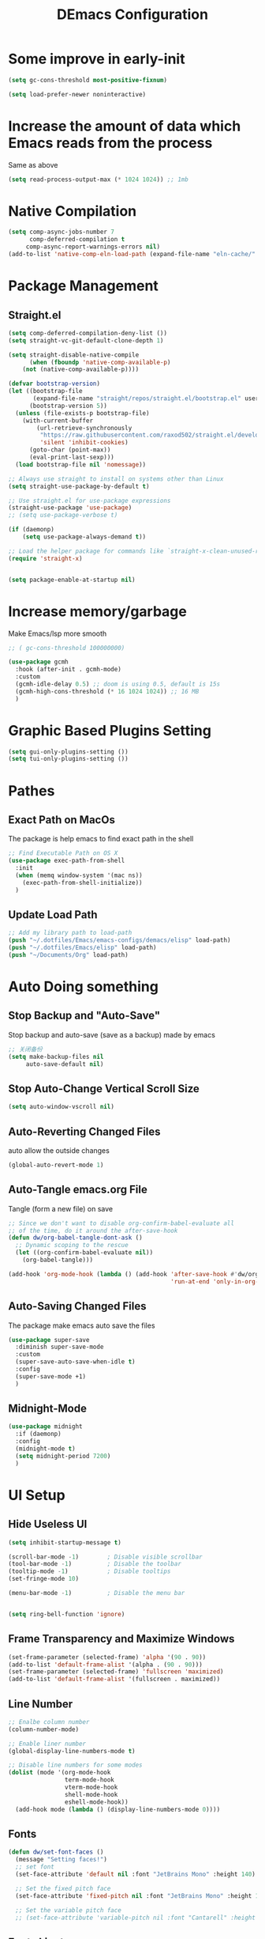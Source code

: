 #+TITLE: DEmacs Configuration
#+PROPERTY: header-args:emacs-lisp :tangle  ~/.dotfiles/Emacs/emacs-configs/demacs/init.el :mkdirp yes
* Some improve in early-init
#+begin_src emacs-lisp :tangle ~/.dotfiles/Emacs/emacs-configs/demacs/early-init.el
(setq gc-cons-threshold most-positive-fixnum)

(setq load-prefer-newer noninteractive)
#+end_src
* Increase the amount of data which Emacs reads from the process
Same as above
#+begin_src emacs-lisp
(setq read-process-output-max (* 1024 1024)) ;; 1mb
#+end_src
* Native Compilation
 #+begin_src emacs-lisp
(setq comp-async-jobs-number 7
      comp-deferred-compilation t
	 comp-async-report-warnings-errors nil)
(add-to-list 'native-comp-eln-load-path (expand-file-name "eln-cache/" user-emacs-directory))
 #+end_src
* Package Management
** Straight.el
#+begin_src emacs-lisp
(setq comp-deferred-compilation-deny-list ())
(setq straight-vc-git-default-clone-depth 1)

(setq straight-disable-native-compile
      (when (fboundp 'native-comp-available-p)
	(not (native-comp-available-p))))

(defvar bootstrap-version)
(let ((bootstrap-file
       (expand-file-name "straight/repos/straight.el/bootstrap.el" user-emacs-directory))
      (bootstrap-version 5))
  (unless (file-exists-p bootstrap-file)
    (with-current-buffer
        (url-retrieve-synchronously
         "https://raw.githubusercontent.com/raxod502/straight.el/develop/install.el"
         'silent 'inhibit-cookies)
      (goto-char (point-max))
      (eval-print-last-sexp)))
  (load bootstrap-file nil 'nomessage))

;; Always use straight to install on systems other than Linux
(setq straight-use-package-by-default t)

;; Use straight.el for use-package expressions
(straight-use-package 'use-package)
;; (setq use-package-verbose t)

(if (daemonp)
    (setq use-package-always-demand t))

;; Load the helper package for commands like `straight-x-clean-unused-repos'
(require 'straight-x)


(setq package-enable-at-startup nil)
#+end_src

* Increase memory/garbage 
Make Emacs/lsp more smooth
#+begin_src emacs-lisp
;; ( gc-cons-threshold 100000000)

(use-package gcmh
  :hook (after-init . gcmh-mode)
  :custom
  (gcmh-idle-delay 0.5) ;; doom is using 0.5, default is 15s
  (gcmh-high-cons-threshold (* 16 1024 1024)) ;; 16 MB
  )
#+end_src

* Graphic Based Plugins Setting
#+begin_src emacs-lisp
(setq gui-only-plugins-setting ())
(setq tui-only-plugins-setting ())
#+end_src
* Pathes
** Exact Path on MacOs
 The package is help emacs to find exact path in the shell
#+begin_src emacs-lisp
;; Find Executable Path on OS X
(use-package exec-path-from-shell
  :init
  (when (memq window-system '(mac ns))
    (exec-path-from-shell-initialize))
  )
 #+end_src
** Update Load Path
#+begin_src emacs-lisp :tangle ~/.dotfiles/Emacs/emacs-configs/demacs/early-init.el
;; Add my library path to load-path
(push "~/.dotfiles/Emacs/emacs-configs/demacs/elisp" load-path)
(push "~/.dotfiles/Emacs/elisp" load-path)
(push "~/Documents/Org" load-path)
#+end_src
* Auto Doing something
** Stop Backup and "Auto-Save"
 Stop backup and auto-save (save as a backup) made by emacs
 #+begin_src emacs-lisp :tangle ~/.dotfiles/Emacs/emacs-configs/demacs/early-init.el
 ;; 关闭备份
 (setq make-backup-files nil
      auto-save-default nil)
 #+end_src
** Stop Auto-Change Vertical Scroll Size
 #+begin_src emacs-lisp :tangle ~/.dotfiles/Emacs/emacs-configs/demacs/early-init.el
 (setq auto-window-vscroll nil)
 #+end_src
** Auto-Reverting Changed Files
 auto allow the outside changes
 #+begin_src emacs-lisp :tangle ~/.dotfiles/Emacs/emacs-configs/demacs/early-init.el
 (global-auto-revert-mode 1)
 #+end_src
** Auto-Tangle emacs.org File
Tangle (form a new file) on save
 #+begin_src emacs-lisp
 ;; Since we don't want to disable org-confirm-babel-evaluate all
 ;; of the time, do it around the after-save-hook
 (defun dw/org-babel-tangle-dont-ask ()
   ;; Dynamic scoping to the rescue
   (let ((org-confirm-babel-evaluate nil))
     (org-babel-tangle)))

 (add-hook 'org-mode-hook (lambda () (add-hook 'after-save-hook #'dw/org-babel-tangle-dont-ask
                                               'run-at-end 'only-in-org-mode)))
 #+end_src
** Auto-Saving Changed Files
The package make emacs auto save the files
 #+begin_src emacs-lisp
 (use-package super-save
   :diminish super-save-mode
   :custom
   (super-save-auto-save-when-idle t)
   :config
   (super-save-mode +1)
   )
 #+end_src
** Midnight-Mode
#+begin_src emacs-lisp
(use-package midnight
  :if (daemonp)
  :config
  (midnight-mode t)
  (setq midnight-period 7200)
  )
#+end_src
* UI Setup
** Hide Useless UI
 #+begin_src emacs-lisp :tangle ~/.dotfiles/Emacs/emacs-configs/demacs/early-init.el
 (setq inhibit-startup-message t)

 (scroll-bar-mode -1)        ; Disable visible scrollbar
 (tool-bar-mode -1)          ; Disable the toolbar
 (tooltip-mode -1)           ; Disable tooltips
 (set-fringe-mode 10)

 (menu-bar-mode -1)          ; Disable the menu bar


 (setq ring-bell-function 'ignore)
 #+end_src
** Frame Transparency and Maximize Windows
 #+begin_src emacs-lisp :tangle ~/.dotfiles/Emacs/emacs-configs/demacs/early-init.el
 (set-frame-parameter (selected-frame) 'alpha '(90 . 90))
 (add-to-list 'default-frame-alist '(alpha . (90 . 90)))
 (set-frame-parameter (selected-frame) 'fullscreen 'maximized)
 (add-to-list 'default-frame-alist '(fullscreen . maximized))
 #+end_src
** Line Number
 #+begin_src emacs-lisp
 ;; Enalbe column number
 (column-number-mode)
 
 ;; Enable liner number
 (global-display-line-numbers-mode t)
 
 ;; Disable line numbers for some modes
 (dolist (mode '(org-mode-hook
                 term-mode-hook
                 vterm-mode-hook
                 shell-mode-hook
                 eshell-mode-hook))
   (add-hook mode (lambda () (display-line-numbers-mode 0))))
 #+end_src
** Fonts
 #+begin_src emacs-lisp
 (defun dw/set-font-faces ()
   (message "Setting faces!")
   ;; set font
   (set-face-attribute 'default nil :font "JetBrains Mono" :height 140)

   ;; Set the fixed pitch face
   (set-face-attribute 'fixed-pitch nil :font "JetBrains Mono" :height 140)

   ;; Set the variable pitch face
   ;; (set-face-attribute 'variable-pitch nil :font "Cantarell" :height 150 :weight 'regular))
 #+end_src
** Fonts Ligature
#+begin_src emacs-lisp
(push '(use-package ligature
	 :straight (ligature.el :type git :host github :repo "mickeynp/ligature.el")
	 :config
	 ;; Enable the "www" ligature in every possible major mode
	 (ligature-set-ligatures 't '("www"))
	 ;; Enable traditional ligature support in eww-mode, if the
	 ;; `variable-pitch' face supports it
	 (ligature-set-ligatures 'eww-mode '("ff" "fi" "ffi"))
	 ;; Enable all Cascadia Code ligatures in programming modes
	 (ligature-set-ligatures 'prog-mode '("|||>" "<|||" "<==>" "<!--" "####" "~~>" "***" "||=" "||>"
					      ":::" "::=" "=:=" "===" "==>" "=!=" "=>>" "=<<" "=/=" "!=="
					      "!!." ">=>" ">>=" ">>>" ">>-" ">->" "->>" "-->" "---" "-<<"
					      "<~~" "<~>" "<*>" "<||" "<|>" "<$>" "<==" "<=>" "<=<" "<->"
					      "<--" "<-<" "<<=" "<<-" "<<<" "<+>" "</>" "###" "#_(" "..<"
					      "..." "+++" "/==" "///" "_|_" "www" "&&" "^=" "~~" "~@" "~="
					      "~>" "~-" "**" "*>" "*/" "||" "|}" "|]" "|=" "|>" "|-" "{|"
					      "[|" "]#" "::" ":=" ":>" ":<" "$>" "==" "=>" "!=" "!!" ">:"
					      ">=" ">>" ">-" "-~" "-|" "->" "--" "-<" "<~" "<*" "<|" "<:"
					      "<$" "<=" "<>" "<-" "<<" "<+" "</" "#{" "#[" "#:" "#=" "#!"
					      "##" "#(" "#?" "#_" "%%" ".=" ".-" ".." ".?" "+>" "++" "?:"
					      "?=" "?." "??" ";;" "/*" "/=" "/>" "//" "__" "~~" "(*" "*)"
					      "\\\\" "://"))
	 ;; Enables ligature checks globally in all buffers. You can also do it
	 ;; per mode with `ligature-mode'.
	 (global-ligature-mode t)) gui-only-plugins-setting)
#+end_src
** Icons Support 
 #+begin_src emacs-lisp
 (push '(use-package all-the-icons
    :custom
    (all-the-icons-dired-monochrome t)) gui-only-plugins-setting)
 #+end_src
** Themes
 #+begin_src emacs-lisp
 (use-package doom-themes
   :config
   (setq doom-themes-treemacs-theme "doom-atom") ; use "doom-colors" for less minimal icon theme
   (doom-themes-treemacs-config)
 
   ;; (doom-themes-org-config)
   )
 #+end_src
** Change Theme Based On System Appearance
#+begin_src emacs-lisp
(if (not (display-graphic-p))
    (load-theme 'doom-one t))

(if (or (display-graphic-p) (not (string= (daemonp) "tty")))
    (defun dw/apply-theme (appearance)
      "Load theme, taking current system APPEARANCE into consideration."
      (mapc #'disable-theme custom-enabled-themes)
      (pcase appearance
	('light (load-theme 'doom-solarized-light t))
	('dark (load-theme 'doom-one t))))
  )
#+end_src
** Modeline 
 #+begin_src emacs-lisp
 (use-package doom-modeline
   :init (doom-modeline-mode 1)
   :custom
   (doom-modeline-window-width-limit fill-column)
   (doom-modeline-icon (display-graphic-p))
   )
 #+end_src
** Dashbard
 #+begin_src emacs-lisp
  (use-package page-break-lines) 
  
  (use-package dashboard
    :custom
    ;; Set the banner
    (dashboard-startup-banner "~/.dotfiles/Emacs/dashboard/banner.txt")
    (dashboard-center-content t)
    (dashboard-items '((recents  . 7)
                       (projects . 5)
                       (agenda . 3)
                       ))
    (dashboard-set-heading-icons t)
    (dashboard-set-file-icons t)
    (dashboard-set-init-info t)
    (dashboard-week-agenda nil)
    (dashboard-agenda-release-buffers t)
    :config
    (dashboard-setup-startup-hook)
    )
 #+end_src
** Nyan Mode
#+begin_src emacs-lisp
(push '(use-package nyan-mode
	 :defer t
	 :custom
	 (nyan-mode t)
	 (nyan-animate-nyancat t)
	 (nyan-wavy-trail t)
	 ) gui-only-plugins-setting)
#+end_src
** Highlight TODOs
#+begin_src emacs-lisp
(use-package hl-todo
  :hook ((org-mode prog-mode  lsp-mode) . hl-todo-mode)
  :config
  (setq hl-todo-keyword-faces
      '(("TODO"   . "#FF0000")
        ("FIXME"  . "#FF0000")
        ("DEBUG"  . "#A020F0")
        ("NEXT" . "#FF4500")
	("TBA" . "#61d290")
        ("UNCHECK"   . "#1E90FF")))
  )
#+end_src
** Highligh Numbers
#+begin_src emacs-lisp
(use-package highlight-numbers
  :hook ((prog-mode  lsp-mode) . highlight-numbers-mode))
#+end_src
** UI in Deamon
#+begin_src emacs-lisp
(if (daemonp)
    (add-hook 'after-make-frame-functions
              (lambda (frame)
                (setq doom-modeline-icon t)
		(add-hook 'ns-system-appearance-change-functions #'dw/apply-theme)
		(dashboard-setup-startup-hook)
                (with-selected-frame frame
                  (dw/set-font-faces))
		(setq initial-buffer-choice (lambda () (get-buffer "*dashboard*")))
		))
  (add-hook 'ns-system-appearance-change-functions #'dw/apply-theme)
  (if (display-graphic-p)
      (dw/set-font-faces)
    )
  )
#+end_src
** Smooth Scolling
#+begin_src emacs-lisp
(use-package smooth-scrolling
  :defer t
  :config
  (smooth-scrolling-mode 1))
#+end_src
* Buffer Management
** Perspective.el
#+begin_src emacs-lisp
(if (not (daemonp))
    (use-package perspective
      :demand t
      :bind (("C-M-k" . persp-switch)
             ("C-M-n" . persp-next)
             ("C-x k" . persp-kill-buffer*))
      :custom
      (persp-initial-frame-name "Main")
      :config
      ;; Running `persp-mode' multiple times resets the perspective list...
      (unless (equal persp-mode t)
	(persp-mode)))
  )
#+end_src
* Window Management
** Ace Window
   Use =C-x o= to active =ace-window= to swap the windows (less than two windows), or using following arguments (more than two):
- =x= - delete window
- =m= - swap windows
- =M= - move window
- =c= - copy window
- =j= - select buffer
- =n= - select the previous window
- =u= - select buffer in the other window
- =c= - split window fairly, either vertically or horizontally
- =v= - split window vertically
- =b= - split window horizontally
- =o= - maximize current window
- =?= - show these command bindings
#+begin_src emacs-lisp
(use-package ace-window
  :bind ("C-x o" . ace-window)
  :custom
  (aw-keys '(?a ?s ?d ?f ?g ?h ?j ?k ?l)))
#+end_src
** Edwina
#+begin_src emacs-lisp
(use-package edwina
  :disabled
  :config
  (setq display-buffer-base-action '(display-buffer-below-selected))
  (edwina-mode 1))
#+end_src
* File Management
** Dired
 #+begin_src emacs-lisp
 (use-package dired
    :straight nil
    :commands (dired dired-jump)
    :bind (("C-x C-j" . dired-jump))
    )
 
 (use-package dired-single
   :commands (dired dired-jump))
 
 (push '(use-package all-the-icons-dired
          :hook (dired-mode . all-the-icons-dired-mode)) gui-only-plugins-setting)
 
 (use-package dired-hide-dotfiles
    :hook (dired-mode . dired-hide-dotfiles-mode)
    )
 
 (use-package diredfl
    :hook (dired-mode . diredfl-mode)
    )
 #+end_src
* Keybinding Management
** Keybinding Panel (which-key)
 #+begin_src emacs-lisp
 (use-package which-key
   :init (which-key-mode)
   :diminish which-key-mode
   :config
   (setq which-key-idle-delay 0.3))
 #+end_src
 * Project Management
* Project Managemennt
** Projectile
 #+begin_src emacs-lisp
 (use-package projectile
   :diminish projectile-mode
   :defer 1
   :config (projectile-mode)
   :bind-keymap
   ("C-c p" . projectile-command-map)
   :init
   (when (file-directory-p "~/Documents/Projects/Code")
     (setq projectile-project-search-path '("~/Documents/Projects/Code")))
   (setq projectile-switch-project-action #'projectile-dired))
 #+end_src
* Completion System
** Completions with Vertico
#+begin_src emacs-lisp
(defun dw/minibuffer-backward-kill (arg)
  "When minibuffer is completing a file name delete up to parent
folder, otherwise delete a word"
  (interactive "p")
  (if minibuffer-completing-file-name
      ;; Borrowed from https://github.com/raxod502/selectrum/issues/498#issuecomment-803283608
      (if (string-match-p "/." (minibuffer-contents))
          (zap-up-to-char (- arg) ?/)
        (delete-minibuffer-contents))
      (backward-kill-word arg)))

(use-package vertico
  :bind (:map vertico-map
         ("C-j" . vertico-next)
         ("C-k" . vertico-previous)
         ("C-f" . vertico-exit)
         :map minibuffer-local-map
         ("M-h" . dw/minibuffer-backward-kill))
  :custom
  (vertico-cycle t)
  :init
  (vertico-mode))
#+end_src
** Preserve Minibuffer History with savehist-mode
#+begin_src emacs-lisp
(use-package savehist
  :config
  (setq history-length 25)
  (savehist-mode 1))
#+end_src
** Improved Candidate Filtering with Orderless
#+begin_src emacs-lisp
(use-package orderless
  :init
  (setq completion-styles '(orderless)
        completion-category-defaults nil
        completion-category-overrides '((file (styles . (partial-completion))))))
#+end_src
** Completion Annotations with Marginalia
#+begin_src emacs-lisp
(use-package marginalia
  :after vertico
  :custom
  (marginalia-annotators '(marginalia-annotators-heavy marginalia-annotators-light nil))
  :init
  (marginalia-mode))
#+end_src
** Completions in Regions with Corfu
#+begin_src emacs-lisp
(use-package corfu
  :straight '(corfu :host github
                    :repo "minad/corfu")
  :bind (:map corfu-map
         ("C-j" . corfu-next)
         ("C-k" . corfu-previous)
         ("C-f" . corfu-insert))
  :custom
  (corfu-cycle t)
  :config
  (corfu-global-mode))
#+end_src
** Consult Commands
#+begin_src emacs-lisp
(defun dw/get-project-root ()
  (when (fboundp 'projectile-project-root)
    (projectile-project-root)))

(use-package consult
  :demand t
  :bind (("C-s" . consult-line)
         ("C-M-l" . consult-imenu)
         ("C-M-j" . persp-switch-to-buffer*)
         :map minibuffer-local-map
         ("C-r" . consult-history))
  :custom
  (consult-project-root-function #'dw/get-project-root)
  (completion-in-region-function #'consult-completion-in-region))
#+end_src
** Color Rg
  #+begin_src emacs-lisp
  (use-package color-rg
    :straight (color-rg :type git :host github :repo "manateelazycat/color-rg")
    :commands (color-rg-search-input
               color-rg-search-symbol
               color-rg-search-input-in-project
               color-rg-search-input-in-current-file
               color-rg-search-project-with-typ)
    )
  #+end_src
** Embark
#+begin_src emacs-lisp
(use-package embark
  :bind (("C-S-a" . embark-act)
         :map minibuffer-local-map
         ("C-d" . embark-act))
  :config

  ;; Show Embark actions via which-key
  (setq embark-action-indicator
        (lambda (map)
          (which-key--show-keymap "Embark" map nil nil 'no-paging)
          #'which-key--hide-popup-ignore-command)
        embark-become-indicator embark-action-indicator))
#+end_src
* Helpful function
** Helpful Function Description
 #+begin_src emacs-lisp
 (use-package helpful
   :commands (helpful-callable helpful-variable helpful-command helpful-key)
   :bind
   ([remap describe-function] . helpful-function)
   ([remap describe-command] . helpful-command)
   ([remap describe-variable] . helpful-variable)
   ([remap describe-key] . helpful-key))
 #+end_src

* Org Mode
** Config Basic Org mode
 #+begin_src emacs-lisp
   (defun dw/org-mode-setup ()
     (org-indent-mode)
     (variable-pitch-mode 1)
     (visual-line-mode 1))
 
   (use-package org
     :hook (org-mode . dw/org-mode-setup)
     :config
     (setq org-html-head-include-default-style nil)
     (setq org-ellipsis " ▾"
           org-hide-emphasis-markers t
           org-src-fontify-natively t
           org-src-tab-acts-natively t
           org-edit-src-content-indentation 0
           org-hide-block-startup nil
           org-src-preserve-indentation nil
           org-startup-folded 'content
           org-cycle-separator-lines 2)
 
     (setq org-format-latex-options (plist-put org-format-latex-options :scale 2.0))
     
     (setq org-html-htmlize-output-type nil)
 
    ;; config for images in org
     (auto-image-file-mode t)
     (setq org-image-actual-width nil)
     ;; default image width
     (setq org-image-actual-width '(300))
 
     (setq org-export-with-sub-superscripts nil)
 
     ;; 不要自动创建备份文件
     (setq make-backup-files nil)
 
     (with-eval-after-load 'org-agenda
       (require 'init-org-agenda))
 
     (with-eval-after-load "meow"
       (meow-leader-define-key
        '("a" . org-agenda))
       )
 )
 #+end_src
** Apperance of Org
*** Bullets
 #+begin_src emacs-lisp
 ;; change bullets for headings
 (use-package org-bullets
   :after org
   :hook (org-mode . org-bullets-mode)
   :custom
   (org-bullets-bullet-list '("◉" "○" "●" "○" "●" "○" "●")))
 #+end_src
*** Fonts
 #+begin_src emacs-lisp
(push '(with-eval-after-load 'org
   ;; Make sure org faces is available
   (require 'org-faces)
   ;; Make sure org-indent face is available
   (require 'org-indent)
   ;; Set Size and Fonts for Headings
   (dolist (face '((org-level-1 . 1.2)
                   (org-level-2 . 1.1)
                   (org-level-3 . 1.05)
                   (org-level-4 . 1.0)
                   (org-level-5 . 1.0)
                   (org-level-6 . 1.0)
                   (org-level-7 . 1.0)
                   (org-level-8 . 1.0)))
     (set-face-attribute (car face) nil :font "Cantarell" :weight 'regular :height (cdr face)))

   ;; Ensure that anything that should be fixed-pitch in Org files appears that way
   (set-face-attribute 'org-block nil :foreground nil :inherit 'fixed-pitch)
   (set-face-attribute 'org-code nil   :inherit '(shadow fixed-pitch))
   (set-face-attribute 'org-table nil   :inherit '(shadow fixed-pitch))
   (set-face-attribute 'org-indent nil :inherit '(org-hide fixed-pitch))
   (set-face-attribute 'org-verbatim nil :inherit '(shadow fixed-pitch))
   (set-face-attribute 'org-special-keyword nil :inherit '(font-lock-comment-face fixed-pitch))
   (set-face-attribute 'org-meta-line nil :inherit '(font-lock-comment-face fixed-pitch))
   (set-face-attribute 'org-checkbox nil :inherit 'fixed-pitch)
   ) gui-only-plugins-setting)
 #+end_src
*** Set Margins for Modes
 #+begin_src emacs-lisp
 (defun dw/org-mode-visual-fill ()
   (setq visual-fill-column-width 100
         visual-fill-column-center-text t)
   (visual-fill-column-mode 1))

 (use-package visual-fill-column
   :hook (org-mode . dw/org-mode-visual-fill))
 #+end_src
*** Properly Align Tables
 #+begin_src emacs-lisp
 (push '(use-package valign
          :hook (org-mode . valign-mode)
          ) gui-only-plugins-setting)
 #+end_src
*** Auto-show Markup Symbols
#+begin_src emacs-lisp
(use-package org-appear
  :hook (org-mode . org-appear-mode))
#+end_src
** Org Export
#+begin_src emacs-lisp
(with-eval-after-load "org-export-dispatch"
  ;; Edited from http://emacs.stackexchange.com/a/9838
  (defun dw/org-html-wrap-blocks-in-code (src backend info)
    "Wrap a source block in <pre><code class=\"lang\">.</code></pre>"
    (when (org-export-derived-backend-p backend 'html)
      (replace-regexp-in-string
       "\\(</pre>\\)" "</code>\n\\1"
       (replace-regexp-in-string "<pre class=\"src src-\\([^\"]*?\\)\">"
				 "<pre>\n<code class=\"\\1\">" src))))

  (require 'ox-html)

  (add-to-list 'org-export-filter-src-block-functions
               'dw/org-html-wrap-blocks-in-code)
  )
#+end_src
** Org Babel
*** Load Org Babel
#+begin_src emacs-lisp
(with-eval-after-load "org"
  (use-package ob-browser
    :defer t)

  (with-eval-after-load "ob"
    (org-babel-do-load-languages
     'org-babel-load-languages
     '((emacs-lisp . t)
       (latex . t)
       (java . t)
       (C . t)
       (js . t)
       (browser . t)
       (python . t)
       (R .t)))
    )

  (setq org-confirm-babel-evaluate nil)
  (push '("conf-unix" . conf-unix) org-src-lang-modes)
  )
#+end_src
*** Src Block Templates
 #+begin_src emacs-lisp
  ;; This is needed as of Org 9.2
 (with-eval-after-load 'org
   (require 'org-tempo)

   (add-to-list 'org-structure-template-alist '("sh" . "src shell"))
   (add-to-list 'org-structure-template-alist '("el" . "src emacs-lisp"))
   (add-to-list 'org-structure-template-alist '("java" . "src java"))
   (add-to-list 'org-structure-template-alist '("srcc" . "src C"))
   (add-to-list 'org-structure-template-alist '("cpp" . "src cpp"))
   (add-to-list 'org-structure-template-alist '("ts" . "src typescript"))
   (add-to-list 'org-structure-template-alist '("js" . "src js"))
   (add-to-list 'org-structure-template-alist '("css" . "src css"))
   (add-to-list 'org-structure-template-alist '("html" . "src browser :out"))
   (add-to-list 'org-structure-template-alist '("py" . "src python :results output :exports both"))
   (add-to-list 'org-structure-template-alist '("la" . "latex"))
   (add-to-list 'org-structure-template-alist '("r" . "src R"))
   ;; (add-to-list 'org-structure-template-alist '("d" . "src ditaa :file ../images/.png :cmdline -E"))
  )
 #+end_src
** Org download
 #+begin_src emacs-lisp
 (use-package org-download
   :disabled
   ;;将截屏功能绑定到快捷键：Ctrl + Shift + Y
   :bind ("C-S-y" . org-download-screenshot)
   :config
   (require 'org-download)
   ;; Drag and drop to Dired
   (add-hook 'dired-mode-hook 'org-download-enable))
 #+end_src
** Org Roam
#+begin_src emacs-lisp
(use-package org-roam
  :init
  (setq org-roam-v2-ack t)
  :custom
  (org-roam-directory "~/Documents/Org/Notes")
  (org-roam-completion-everywhere t)
  (org-roam-completion-system 'default)
  :bind (("C-c n l" . org-roam-buffer-toggle)
         ("C-c n f" . org-roam-node-find)
         ("C-c n g" . org-roam-graph)
         ("C-c n i" . org-roam-node-insert)
         ("C-c n c" . org-roam-capture)
         ;; Dailies
         ("C-c n j" . org-roam-dailies-capture-today)
	 :map org-mode-map
	 ("C-M-i" . completion-at-point)
	 )
  :config
  (org-roam-db-autosync-mode)
  ;; (org-roam-setup)
  (require 'org-roam-protocol)
  )
#+end_src
** Org Agenda
#+begin_src emacs-lisp :tangle ~/.dotfiles/Emacs/emacs-configs/demacs/elisp/init-org-agenda.el
(with-eval-after-load "org"
  
  (setq planner-path "~/Documents/Org/Planner/")

  (defun dw/update-planner-files ()

    (setq planner-files (directory-files planner-path))
    (setq planner-files (cdr planner-files))
    (setq planner-files (cdr planner-files))
    (setq planner-files (cdr planner-files))
    
    (let (value)
      (while planner-files
	(setq value (cons (concat planner-path (car planner-files)) value))
	(setq planner-files (cdr planner-files))
	)
      value))

  (setq org-agenda-files (dw/update-planner-files))


  (setq org-agenda-start-with-log-mode t)
  (setq org-log-done 'time)
  (setq org-log-into-drawer t)

  ;; Custom TODO states and Agendas
  (setq org-todo-keywords
	'((sequence "TODO(t)" "NEXT(n)" "TBA(b)" "|" "DONE(d!)")
	  ))

  (setq org-tag-alist
	'((:startgroup)
	  ;; Put mutually exclusive tags here
	  (:endgroup)
	  ("review" . ?r)
	  ("assignment" . ?a)
	  ("test" . ?t)
	  ("quiz" . ?q)
	  ("final" . ?f)
	  ("pratice" . ?p)
	  ("emacs" . ?e)
	  ("note" . ?n)
	  ("idea" . ?i)))


  (use-package org-super-agenda
    :hook (org-agenda-mode . org-super-agenda-mode)
    :init
    (setq org-agenda-skip-scheduled-if-done t
          org-agenda-skip-deadline-if-done t
          org-agenda-compact-blocks t
	  org-agenda-start-with-log-mode t
          org-agenda-start-day "+0d"
	  org-agenda-include-diary t
	  org-agenda-time-leading-zero t
	  org-agenda-span 1)
  
    
    (setq org-agenda-custom-commands
	  '(("D" "Dashboard"
             ((agenda "" ((org-agenda-span 'day)

			  (org-super-agenda-groups
			   '((:name "Today"
                                    :time-grid t
                                    :date today
                                    :scheduled today
                                    :order 1)))))
              (alltodo "" ((org-agenda-overriding-header "")
			   (org-super-agenda-groups
                            '((:name "Next to do"
                                     :todo "NEXT"
                                     :order 1)
                              (:name "Important"
                                     :priority "A"
                                     :order 6)
                              (:name "Due Today"
                                     :deadline today
                                     :order 2)
                              (:name "Due Soon"
                                     :deadline future
                                     :order 8)
                              (:name "Overdue"
                                     :deadline past
                                     :order 7)
                              (:name "Assignments"
                                     :tag "assignment"
                                     :order 10)
			      (:name "Tests/Quiz"
				     :tag ("test" "quiz")
				     :order 10)
			      (:name "Final Exam"
				     :tag "final"
				     :order  9)
                              (:name "Projects"
                                     :tag "Project"
                                     :order 14)
                              (:name "Emacs"
                                     :tag "Emacs"
                                     :order 13)
                              (:name "To read"
                                     :tag "Read"
                                     :order 30)
                              (:name "trivial"
                                     :priority<= "C"
                                     :tag ("Trivial" "Unimportant")
                                     :todo ("SOMEDAY" )
                                     :order 90)
                              ))))))
	    ("A" "Assignments"
	     ((agenda "" ((org-agenda-span 'day)
			  (org-super-agenda-groups
			   '((:name "Today"
				    :time-grid t
				    :and (:tag "assignment" :deadline today)
				    )
			     (:discard (:anything t))))))
	      (tags "assignment" ((org-agenda-overriding-header "")
				  (org-super-agenda-groups
				   '((:name "Due Today"
					    :and (:tag "assignment" :deadline today)
					    )
				     (:name "Next to do"
					    :and (:todo "NEXT" :tag "assignment")
					    :order 2)
				     (:name "Due Soon"
					    :and (:tag "assignment" :deadline future)
					    :order 3)
				     (:name "Overdue"
					    :and (:tag "assignment" :deadline past)
					    :order 99)
				     (:discard (:anything t))))))))
	    ("T" "Tests/Quiz"
	     ((agenda "" ((org-agenda-span 'day)
			  (org-agenda-include-deadlines nil)
			  (org-super-agenda-groups
			   '((:name "Today"
				    :and (:scheduled today :tag "test")
				    :time-grid t)
			     (:discard (:anything t))))))
	      (tags "\\(?:final\\|quiz\\|test\\)" ((org-agenda-overriding-header "")
						   (org-super-agenda-groups
						    '((:name "Tests"
							     :and (:tag "test" :scheduled future)
							     )
						      (:name "Quiz"
							     :and (:tag "quiz" :scheduled future)
							     )
						      (:name "Final Exam"
							     :and (:tag "final" :scheduled future)
							     )
						      (:discard (:anything t))))))))
	    )
	  )
    )
  

  ;; Refiling
  (setq org-refile-targets
	'(("~/Documents/Org/Planner/Archive.org" :maxlevel . 1)))

  ;; Save Org buffers after refiling!
  (advice-add 'org-refile :after 'org-save-all-org-buffers)

  ;; Capture Templates
  (defun dw/read-file-as-string (path)
    (with-temp-buffer
      (insert-file-contents path)
      (buffer-string)))

  (setq org-capture-templates
	`(("t" "Tasks / Projects")
	  ("tt" "Task" entry (file+olp "~/Documents/Org/Planner/Tasks.org" "Inbox")
           "* TODO %?\n  %U\n  %a\n  %i" :empty-lines 1)))

  ;; Habit Tracking
  (require 'org-habit)
  (add-to-list 'org-modules 'org-habit)
  (setq org-habit-graph-column 60)
  )


(provide 'init-org-agenda)
#+end_src
* Markdown Mode
** Mardown Mode
 #+begin_src emacs-lisp
 (use-package markdown-mode
  :mode ("README\\.md\\'" . gfm-mode)
  :init (setq markdown-command "multimarkdown"))
 #+end_src
** Edit Code Block
 #+begin_src emacs-lisp
 (use-package edit-indirect
   :commands markdown-edit-code-block)
 #+end_src
* Notes Managements
** Deft
#+begin_src emacs-lisp
(use-package deft
  :commands (deft)
  :config (setq deft-directory "~/Documents/Org/Notes"
                deft-recursive t
                deft-extensions '("md" "org"))

  ;;https://github.com/jrblevin/deft/issues/75#issuecomment-905031872
  (defun cm/deft-parse-title (file contents)
    "Parse the given FILE and CONTENTS and determine the title.
  If `deft-use-filename-as-title' is nil, the title is taken to
  be the first non-empty line of the FILE.  Else the base name of the FILE is
  used as title."
    (let ((begin (string-match "^#\\+[tT][iI][tT][lL][eE]: .*$" contents)))
      (if begin
	  (string-trim (substring contents begin (match-end 0)) "#\\+[tT][iI][tT][lL][eE]: *" "[\n\t ]+")
	(deft-base-filename file))))
  
  (advice-add 'deft-parse-title :override #'cm/deft-parse-title)
  
  (setq deft-strip-summary-regexp
	(concat "\\("
		"[\n\t]" ;; blank
		"\\|^#\\+[[:alpha:]_]+:.*$" ;; org-mode metadata
		"\\|^:PROPERTIES:\n\\(.+\n\\)+:END:\n"
		"\\)"))
  )
#+end_src
* Editing
** Meow
*** Qwerty Layout Setting
#+begin_src emacs-lisp :tangle ~/.dotfiles/Emacs/emacs-configs/demacs/elisp/init-meow-qwerty.el
(defun meow-setup ()
  (setq meow-cheatsheet-layout meow-cheatsheet-layout-qwerty)
  (meow-motion-overwrite-define-key
   '("j" . meow-next)
   '("k" . meow-prev))
  (meow-leader-define-key
   ;; SPC j/k will run the original command in MOTION state.
   '("j" . meow-motion-origin-command)
   '("k" . meow-motion-origin-command)
   ;; Use SPC (0-9) for digit arguments.
   '("1" . meow-digit-argument)
   '("2" . meow-digit-argument)
   '("3" . meow-digit-argument)
   '("4" . meow-digit-argument)
   '("5" . meow-digit-argument)
   '("6" . meow-digit-argument)
   '("7" . meow-digit-argument)
   '("8" . meow-digit-argument)
   '("9" . meow-digit-argument)
   '("0" . meow-digit-argument)
   '("/" . meow-keypad-describe-key)
   '("?" . meow-cheatsheet))
  (meow-normal-define-key
   '("0" . meow-expand-0)
   '("9" . meow-expand-9)
   '("8" . meow-expand-8)
   '("7" . meow-expand-7)
   '("6" . meow-expand-6)
   '("5" . meow-expand-5)
   '("4" . meow-expand-4)
   '("3" . meow-expand-3)
   '("2" . meow-expand-2)
   '("1" . meow-expand-1)
   '("-" . negative-argument)
   '(";" . meow-reverse)
   '("," . meow-inner-of-thing)
   '("." . meow-bounds-of-thing)
   '("[" . meow-beginning-of-thing)
   '("]" . meow-end-of-thing)
   '("a" . meow-append)
   '("A" . meow-open-below)
   '("b" . meow-back-word)
   '("B" . meow-back-symbol)
   '("c" . meow-change)
   '("C" . meow-change-save)
   '("d" . meow-delete)
   '("D" . meow-backward-delete)
   '("e" . meow-next-word)
   '("E" . meow-next-symbol)
   '("f" . meow-find)
   '("F" . meow-find-expand)
   '("g" . meow-cancel)
   '("G" . meow-grab)
   '("h" . meow-left)
   '("H" . meow-left-expand)
   '("i" . meow-insert)
   '("I" . meow-open-above)
   '("j" . meow-next)
   '("J" . meow-next-expand)
   '("k" . meow-prev)
   '("K" . meow-prev-expand)
   '("l" . meow-right)
   '("L" . meow-right-expand)
   '("m" . meow-join)
   '("n" . meow-search)
   '("N" . meow-pop-search)
   '("o" . meow-block)
   '("O" . meow-block-expand)
   '("p" . meow-yank)
   '("P" . meow-yank-pop)
   '("q" . meow-quit)
   '("Q" . meow-goto-line)
   '("r" . meow-replace)
   '("R" . meow-swap-grab)
   '("s" . meow-kill)
   '("t" . meow-till)
   '("T" . meow-till-expand)
   '("u" . meow-undo)
   '("U" . meow-undo-in-selection)
   '("v" . meow-visit)
   '("V" . meow-kmacro-matches)
   '("w" . meow-mark-word)
   '("W" . meow-mark-symbol)
   '("x" . meow-line)
   '("X" . meow-kmacro-lines)
   '("y" . meow-save)
   '("Y" . meow-sync-grab)
   '("z" . meow-pop-selection)
   '("Z" . meow-pop-all-selection)
   '("&" . meow-query-replace)
   '("%" . meow-query-replace-regexp)
   '("'" . repeat)
   '("\\" . quoted-insert)
   '("<escape>" . meow-last-buffer)))

(provide 'init-meow-qwerty)
#+end_src
*** Main Setting
#+begin_src emacs-lisp
;; For Qwerty
(require 'init-meow-qwerty)

(use-package meow
  :demand t
  :init
  (meow-global-mode 1)
  :config
  ;; meow-setup 用于自定义按键绑定，可以直接使用下文中的示例
  (meow-setup)
  ;; 如果你需要在 NORMAL 下使用相对行号（基于 display-line-numbers-mode）
  (meow-setup-line-number)
  ;;:bind ("" . meow-insert-exit)
  (add-to-list 'meow-mode-state-list '(inferior-emacs-lisp-mode . normal))
  (add-to-list 'meow-mode-state-list '(org-agenda-mode . normal))
  )

(meow-leader-define-key
 '("f" . find-file)
 '("b" . switch-to-buffer)
 '("qr" . quickrun)
 '("wo" . ace-window)
 '("wd" . ace-delete-window)
 '("wt" . treemacs-select-window)
 '("dd" . dap-debug)
)

(require 'open-files)

(meow-motion-overwrite-define-key
 '("h" . dired-single-up-directory)
 '("l" . dired-single-buffer))
#+end_src
** Better Editing
*** Set Delete Selection Mode
Make the selected parts be deletable
  #+begin_src emacs-lisp
  ;; set delete selection mode
  (delete-selection-mode t)
  #+end_src
*** Make ESC as QUIT
  #+begin_src emacs-lisp
  ;; Make ESC quit prompts
  (global-set-key (kbd "<escape>") 'keyboard-escape-quit)
  #+end_src
*** Multiple Cursors
  #+begin_src emacs-lisp
  (use-package multiple-cursors
    :commands (mc/edit-lines mc/mark-next-like-this mc/mark-previous-like-this mc/mark-all-like-this)
    :bind
    (("C-S-c C-S-c" . 'mc/edit-lines)
     ("C->" . 'mc/mark-next-like-this)
     ("C-<" . 'mc/mark-previous-like-this)
     ("C-S-c C-<" . 'mc/mark-all-like-this)))
  #+end_src
*** Iedit
#+begin_src emacs-lisp
(use-package iedit
  :after lsp)
#+end_src
*** Evil-nerd-commenter
This program can be used *WITHOUT* evil-mode!
#+begin_src emacs-lisp
(use-package evil-nerd-commenter
  :commands (evilnc-comment-or-uncomment-lines)
  :bind
  ("M-;" . 'evilnc-comment-or-uncomment-lines)
  ("C-c l" . 'evilnc-quick-comment-or-uncomment-to-the-line)
  ("C-c c" . 'evilnc-copy-and-comment-lines)
  ("C-c p" . 'evilnc-comment-or-uncomment-paragraphs)
  )
#+end_src
*** Avy
#+begin_src emacs-lisp
(use-package avy
  :commands (avy-goto-char avy-goto-word-0 avy-goto-line))

(meow-leader-define-key
 '("tc" . avy-goto-char)
 '("tw" . avy-goto-word-0)
 '("tl" . avy-goto-line)
 )
#+end_src
* Company
** Company Mode
 #+begin_src emacs-lisp
 (use-package company 
   :hook ((lsp-mode prog-mode conf-mode) . company-mode)
   :custom
   (company-tooltip-align-annotations t)
   ;; ;; Number the candidates (use M-1, M-2 etc to select completions)
   (company-show-numbers t)
   ;; ;; starts with 1 character
   (company-minimum-prefix-length 1)
   ;; ;; Trigger completion immediately
   (company-idle-delay 0.2)
   ;; ;; Back to top when reach the end
   (company-selection-wrap-around t)
   :config
   ;; Use tab key to cycle through suggestions.
   ;; ('tng' means 'tab and go')
   ;; (company-tng-configure-default)
   ;; (require 'company_init)
   )
 
 ;;Completion based on AI 
 (use-package company-tabnine
   :after lsp
   :config
   (push '(company-capf :with company-tabnine :separate company-yasnippet :separete) company-backends))
 
 #+end_src
** Company Box
 #+begin_src emacs-lisp
  ;; Add UI for Company
 (push '(use-package company-box
          :hook (company-mode . company-box-mode)
          :config
          (setq company-box-icons-alist 'company-box-icons-all-the-icons)
          ) gui-only-plugins-setting)
#+end_src
* Citre
#+begin_src emacs-lisp
(defun dw/get-project-root ()
  (when (fboundp 'projectile-project-root)
    (projectile-project-root)))

(use-package citre
  :commands (citre-jump citre-ace-peek)
  :init
  ;; This is needed in `:init' block for lazy load to work.
  (require 'citre-config)
  ;; Bind your frequently used commands.
  :bind (("C-x c j" . 'citre-jump)
	   ("C-x c J" . 'citre-jump-back)
	   ("C-x c p" .  'citre-ace-peek))
  :custom
  ;; Set this if you use project management plugin like projectile.  It's
  ;; only used to display paths relatively, and doesn't affect actual use.
  (citre-project-root-function #'dw/get-project-root)
  (citre-use-project-root-when-creating-tags t)
  (citre-prompt-language-for-ctags-command t)
  (citre-auto-enable-citre-mode-modes '(prog-mode))
  )
#+end_src
* Developing
** Developing tools
*** Hightlight Parens
#+begin_src emacs-lisp
(show-paren-mode t)
#+end_src
*** Smart Parens
  #+begin_src emacs-lisp
  (use-package smartparens
    :hook ((prog-mode lsp-mode) . smartparens-mode)
    :init
    (require 'smartparens-config)
    :config
    (define-key smartparens-mode-map (kbd "M-r") #'sp-rewrap-sexp)    
    (define-key smartparens-mode-map (kbd "M-s") #'sp-unwrap-sexp)
    (define-key smartparens-mode-map (kbd "M-[") #'sp-wrap-square)
    (define-key smartparens-mode-map (kbd "M-{") #'sp-wrap-curly)
    (define-key smartparens-mode-map (kbd "C-)") #'sp-forward-slurp-sexp)
    (define-key smartparens-mode-map (kbd "C-}") #'sp-forward-barf-sexp)
    )
  #+end_src
*** Rainbow Brackets 
  #+begin_src emacs-lisp
  (use-package rainbow-delimiters
    :hook ((prog-mode lsp-mode) . rainbow-delimiters-mode))
  #+end_src
*** Rainbow Mode
#+begin_src emacs-lisp
(use-package rainbow-mode
  :hook ((org-mode prog-mode lsp-mode) . rainbow-mode))
#+end_src
*** Hungry Delete
  #+begin_src emacs-lisp
  (use-package hungry-delete
    :hook ((prog-mode lsp-mode) . hungry-delete-mode))
  #+end_src
*** Indent Guide
  #+begin_src emacs-lisp
  (use-package indent-guide
    :disabled
    :hook (lsp-mode . indent-guide-mode))
  
  (use-package highlight-indent-guides
    :hook ((prog-mode lsp-mode) . highlight-indent-guides-mode)
    :custom
    (highlight-indent-guides-delay 0)
    (highlight-indent-guides-method 'character)
    )
  #+end_src
*** aggressive-indent
#+begin_src emacs-lisp
(use-package aggressive-indent
  :hook (prog-mode . aggressive-indent-mode)
  )
#+end_src
*** Format All
  #+begin_src emacs-lisp
  (use-package format-all
    :hook ((prog-mode lsp-mode) . format-all-mode)
    :commands (format-all-ensure-formatter format-all-buffer))
  #+end_src
*** quickrun.el
  #+begin_src emacs-lisp
  (use-package quickrun
    :commands (quickrun)
    :config
    ;; set python3 as default
    (quickrun-add-command "python" 
      '((:command . "python3") 
        (:exec . "%c %s") 
        (:tempfile . nil)) 
      :default "python"))
  #+end_src
*** Syntax checking with Flycheck
  #+begin_src emacs-lisp
    (use-package flycheck
      :hook (lsp-mode . flycheck-mode))
  #+end_src
*** Yasnippets
  #+begin_src emacs-lisp
  (use-package yasnippet
    :defer t
    :hook ((org-mode lsp-mode) . yas-minor-mode)
    :config
    (setq yas-snippet-dirs
      '("~/.dotfiles/Emacs/snippets"))
    (yas-reload-all))
  
  ;; Snippets Collection
  (use-package yasnippet-snippets
    :after yasnippet)
  
  ;; auto insert
  (use-package auto-yasnippet
    :disabled
    :after yasnippet)
  #+end_src
*** Minimap
#+begin_src emacs-lisp
(use-package minimap
  :commands (minimap-mode)
  :custom
  (minimap-window-location 'right))
#+end_src
*** Treemacs
#+begin_src emacs-lisp
(use-package treemacs
  :commands (treemacs))

(use-package treemacs-all-the-icons
  :disabled
  :after treemacs)
#+end_src
*** Undo-Tree
#+begin_src emacs-lisp
(use-package undo-tree
  :config
  (global-undo-tree-mode 1))
#+end_src
** Lsp
*** LSP Mode
**** Main Setting
  #+begin_src emacs-lisp 
  (use-package lsp-mode
    :commands (lsp lsp-deferred)
    :hook (((sh-mode typescript-mode js2-mode web-mode css-mode Latex-mode TeX-latex-mode c-mode cc-mode) . lsp-deferred)
           (lsp-mode . lsp-enable-which-key-integration))
    :init
    (setq lsp-keymap-prefix "C-c l")
    :custom
    (lsp-headerline-breadcrumb-enable nil)
    (lsp-signature-auto-activate nil)
    (lsp-signature-render-documentation nil)
    (lsp-log-io nil)
    (lsp-idle-delay 0.500)
    (lsp-completion-provider :capf)
    :config
    (add-to-list 'lsp-language-id-configuration '(scss-mode . "css"))
    (add-to-list 'lsp-language-id-configuration '(less-css-mode . "css"))
    )
  #+end_src
**** Lsp UI
  #+begin_src emacs-lisp
  (use-package lsp-ui
    :hook (lsp-mode . lsp-ui-mode)
    :custom
    (lsp-ui-sideline-enable t)
    (lsp-ui-sideline-show-hover t)
    (lsp-ui-doc-position 'bottom)
    (lsp-ui-imenu-auto-refresh t)
    )
  
  (use-package lsp-ivy
    :disabled
    :after lsp
    :commands lsp-ivy-workspace-symbol)
  
  (use-package lsp-treemacs
    :after lsp
    :commands lsp-treemacs-errors-list)
  #+end_src
** Languages
*** Python
**** Pyright
  #+begin_src emacs-lisp
  (use-package lsp-pyright
    :defer t
    ;; :after python-mode
    :hook (python-mode . (lambda ()
                            (require 'lsp-pyright)
                            (lsp-deferred))))
  #+end_src
**** pyenv
  #+begin_src emacs-lisp
    (use-package pyenv-mode
      :hook (python-mode . pyenv-mode)
      )
    
    ;; auto activates the virtual environment if .python-version exists
    (use-package pyenv-mode-auto
      :after pyenv-mode)
  #+end_src
*** Web (HTML/CSS/JS...)
**** JS/TS
#+begin_src emacs-lisp
(use-package nvm
  :after (typescript-mode js2-mode))

(use-package typescript-mode
  :mode "\\.ts\\'"
  :config
  (setq typescript-indent-level 2))

(defun dw/set-js-indentation ()
  (setq js-indent-level 2)
  (setq evil-shift-width js-indent-level)
  (setq-default tab-width 2))

(use-package js2-mode
  :mode "\\.m?js\\'"
	:config

	;; Don't use built-in syntax checking
	(setq js2-mode-show-strict-warnings nil)

	;; Set up proper indentation in JavaScript
	(add-hook 'js2-mode-hook #'dw/set-js-indentation)
	)

(use-package rjsx-mode
  :mode "\\.jsx\\'"
  )

(use-package prettier-js
	:disabled
  :hook ((js2-mode . prettier-js-mode)
         (typescript-mode . prettier-js-mode))
  :config
  (setq prettier-js-show-errors nil))
#+end_src
**** CoffeeScript
#+begin_src emacs-lisp
(use-package coffee-mode
  :mode "\\.coffee\\'"
  :config
  ;; automatically clean up bad whitespace
  (setq whitespace-action '(auto-cleanup))
  ;; This gives you a tab of 2 spaces
  (custom-set-variables '(coffee-tab-width 2))
  
  (use-package sourcemap)
  ;; generating sourcemap by '-m' option. And you must set '--no-header' option
  (setq coffee-args-compile '("-c" "--no-header" "-m"))
  (add-hook 'coffee-after-compile-hook 'sourcemap-goto-corresponding-point)

  ;; If you want to remove sourcemap file after jumping corresponding point
  (defun my/coffee-after-compile-hook (props)
    (sourcemap-goto-corresponding-point props)
    (delete-file (plist-get props :sourcemap)))
  (add-hook 'coffee-after-compile-hook 'my/coffee-after-compile-hook)
  )

(use-package flymake-coffee
  :hook (coffee-mode . flymake-coffee)
  )
#+end_src
**** HTML
  #+begin_src emacs-lisp
  (use-package web-mode
    :mode "\\.\\(html?\\|ejs\\|tsx\\|jsx\\)\\'")

  ;; Preview the html file
  (use-package skewer-mode
    :after web-mode
    :config
    (add-hook 'js2-mode-hook 'skewer-mode)
    (add-hook 'css-mode-hook 'skewer-css-mode)
    (add-hook 'html-mode-hook 'skewer-html-mode)
    (add-hook 'web-mode-hook 'skewer-html-mode))
  #+end_src
**** Emmet
  #+begin_src emacs-lisp
    (use-package emmet-mode
      :hook (web-mode . emmet-mode))
  #+end_src
**** SCSS/SASS
#+begin_src emacs-lisp
(use-package scss-mode
  :mode "\\.scss\\'"
  :custom
  (scss-compile-at-save t)
  (scss-output-directory "../css")
  (scss-sass-command "sass --no-source-map")
  )

#+end_src
*** Json
#+begin_src emacs-lisp
(use-package json-mode
  :mode "\\.json\\'"
  :config
	;; Set up proper indentation in JSON
  (add-hook 'json-mode-hook #'dw/set-js-indentation))
#+end_src
*** C/C++
#+begin_src emacs-lisp
(use-package ccls
  :after (c-mode c++-mode)
  )
#+end_src
*** Java
#+begin_src emacs-lisp
(use-package lsp-java
  :hook (java-mode . lsp-deferred)
  )
#+end_src
*** Latex
**** latex-preview-pane
  Preview latex files as PDF in Emacs
  #+begin_src emacs-lisp
  (use-package latex-preview-pane
    :commands (latex-preview-pane-mode latex-preview-pane-update))
  #+end_src
**** AucTex
#+begin_src emacs-lisp
(straight-use-package 'auctex)
 #+end_src
**** CDLaTex
  #+begin_src emacs-lisp
  (use-package cdlatex
    :hook 
    (org-mode . org-cdlatex-mode)
    (LaTeX-mode . cdlatex-mode)
    (latex-mode . cdlatex-mode)
    )
  #+end_src
*** Swift
#+begin_src emacs-lisp
(use-package swift-mode
  :mode "\\.swift\\'"
  :hook (swift-mode . (lambda () (lsp-deferred))))

(use-package lsp-sourcekit
  :after swift-mode
  :config
  (setq lsp-sourcekit-executable "/Applications/Xcode.app/Contents/Developer/Toolchains/XcodeDefault.xctoolchain/usr/bin/sourcekit-lsp"))
#+end_src
*** Yaml
#+begin_src emacs-lisp
(use-package yaml-mode
  :mode "\\.yaml\\'")
#+end_src
*** Shell
#+begin_src emacs-lisp
(setq sh-indentation 4)
#+end_src
*** R
#+begin_src emacs-lisp
(use-package ess
  :mode "\\.R\\'")
#+end_src

** Dap Debug Mode
#+begin_src emacs-lisp
;; dap debug tools
(use-package dap-mode
  :commands dap-debug
  :custom
  (dap-auto-configure-features '(sessions locals controls tooltip))
  :config
  ;; Set up python debugging
  (require 'dap-python)

  ;; Set up chrome debugging
  (require 'dap-chrome)
  (dap-chrome-setup)

  ;; Set up node debugging
  (require 'dap-node)
  (dap-node-setup)

  (require 'dap-java)
  )
#+end_src
** Term/Shells
*** Vterm
Vitual Termianl
#+begin_src shell
brew install libtool libvterm
#+end_src
#+begin_src emacs-lisp
;; (use-package vterm
;;   :commands vterm
;;   :config
;;   (setq vterm-shell "zsh")                       ;; Set this to customize the shell to launch
;;   (setq vterm-max-scrollback 10000))

;; Copy from https://github.com/seagle0128/.emacs.d/blob/master/lisp/init-shell.el
;; Better term
;; @see https://github.com/akermu/emacs-libvterm#installation
(when (and module-file-suffix           ; dynamic module
           (executable-find "cmake")
           (executable-find "libtool")
           (executable-find "make"))
  (use-package vterm
    :defer 1
    :init
    (setq vterm-always-compile-module t)

    (with-no-warnings
      (when (posframe-workable-p)
        (defvar vterm-posframe--frame nil)
        (defun vterm-posframe-toggle ()
          "Toggle `vterm' child frame."
          (interactive)
          (let ((buffer (vterm--internal #'ignore 100))
                (width  (max 80 (/ (frame-width) 2)))
                (height (/ (frame-height) 2)))
            (if (frame-live-p vterm-posframe--frame)
                (progn
                  (posframe-delete-frame buffer)
                  (setq vterm-posframe--frame nil))
              (setq vterm-posframe--frame
                    (posframe-show
                     buffer
                     :poshandler #'posframe-poshandler-frame-center
                     :left-fringe 8
                     :right-fringe 8
                     :width width
                     :height height
                     :min-width width
                     :min-height height
                     :internal-border-width 3
                     :internal-border-color (face-foreground 'font-lock-comment-face nil t)
                     :background-color (face-background 'tooltip nil t)
                     :accept-focus t)))))
        (bind-key "C-`" #'vterm-posframe-toggle)))))


(use-package multi-vterm
  :commands multi-vterm)

(use-package vterm-toggle
  :commands vterm-toggle)

(meow-leader-define-key
 '("tt" . vterm-toggle)
 '("tm" . multi-vterm)
 '("tp" . vterm-posframe-toggle)
 )
#+end_src
** Tmux
*** Emamux
#+begin_src emacs-lisp
(push '(use-package emamux
	   :bind ("C-z" . emamux:keymap)
	   ;; :config
	   ;; (global-set-key (kbd "C-z") emamux:keymap)
	   ) tui-only-plugins-setting)
#+end_src
*** Tmux-pane
#+begin_src emacs-lisp
(push '(use-package tmux-pane
      :disabled
      :config
      (tmux-pane-mode)
      ) tui-only-plugins-setting)
#+end_src
** Git
*** Magit
#+begin_src emacs-lisp
(use-package magit
  :commands (magit magit-status magit-get-current-branch)
  :custom
  (magit-display-buffer-function #'magit-display-buffer-same-window-except-diff-v1))

;; Add a super-convenient global binding for magit-status since
;; I use it 8 million times a day
(global-set-key (kbd "C-M-;") 'magit-status)
#+end_src
*** Magit-Delta
Highlight diff by using delta
#+begin_src emacs-lisp
(use-package magit-delta
  :hook (magit-mode . magit-delta-mode))
#+end_src
** LeetCode Client
#+begin_src emacs-lisp
(use-package leetcode
  :commands (leetcode start-leetcode)
  :custom
  (leetcode-prefer-language "python3")
  (leetcode-prefer-sql "mysql")
  (leetcode-save-solutions t)
  (leetcode-directory "~/Documents/leetcode")
  )

(defun start-leetcode()
    (interactive)
    (global-display-line-numbers-mode -1)
    (display-line-numbers-mode -1)
    (leetcode)
    )

(defun quit-leetcode()
  (interactive)
  (leetcode-quit)
  (global-line-numebrs-mode t)
  )
#+end_src
* Utilities
** Clipboard managers
#+begin_src emacs-lisp
(use-package cliphist
	:commands (cliphist-paste-item cliphist-select-item)
	)
#+end_src
** Highlight the diff
#+begin_src emacs-lisp
(use-package diff-hl
  :hook (dired-mode . diff-hl-dired-mode-unless-remote)
  :hook (magit-post-refresh . diff-hl-magit-post-refresh)
  :hook (prog-mode . diff-hl-mode)
  :config
  ;; use margin instead of fringe
  (diff-hl-margin-mode))
#+end_src
** Use Trash in Emacs
#+begin_src emacs-lisp
(use-package osx-trash
  :defer 1
  :config
  (when (eq system-type 'darwin)
  (osx-trash-setup))
  (setq delete-by-moving-to-trash t))
#+end_src
** FZF
#+begin_src emacs-lisp
(use-package fzf
  :commands (fzf)
  )
#+end_src
** Clipetty
Clipetty is a minor mode for terminal (TTY) users that sends text that you kill in Emacs to your Operating System's clipboard
#+begin_src emacs-lisp
(push '(use-package clipetty
      :hook (after-init . global-clipetty-mode)
      ) tui-only-plugins-setting)
#+end_src
** Emacs Everywhere
#+begin_src emacs-lisp
(if (daemonp)
    (use-package emacs-everywhere)
)
#+end_src
* Pass
** pass-store.el
#+begin_src emacs-lisp
(use-package password-store
  :commands (password-store-copy password-store-insert)
  :config
  (setq password-store-password-length 12))

(use-package auth-source-pass
  :disabled
  :config
  (auth-source-pass-enable))
#+end_src
* Load Plugings Based On Graphic Setting
#+begin_src emacs-lisp
;; GUI Only Plugins
(if (or (display-graphic-p) (and (daemonp) (not (string= (daemonp) "tty"))))
    (dolist (gui-plugins gui-only-plugins-setting)
      (eval gui-plugins)))

;; TUI Only Plugins
(if (or (not (display-graphic-p)) (string= (daemonp) "tty"))
    (dolist (tui-plugins tui-only-plugins-setting)
      (eval tui-plugins)))
#+end_src

